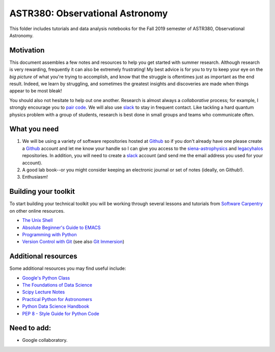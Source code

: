 ASTR380: Observational Astronomy
================================

This folder includes tutorials and data analysis notebooks for the Fall 2019
semester of ASTR380, Observational Astronomy.

Motivation
----------

This document assembles a few notes and resources to help you get started with
summer research.  Although research is very rewarding, frequently it can also be
extremely frustrating!  My best advice is for you to try to keep your eye on the
*big picture* of what you're trying to accomplish, and know that the struggle is
oftentimes just as important as the end result.  Indeed, we learn by struggling,
and sometimes the greatest insights and discoveries are made when things appear
to be most bleak!

You should also not hesitate to help out one another.  Research is almost always
a *collaborative* process; for example, I strongly encourage you to `pair
code`_.  We will also use `slack`_ to stay in frequent contact.  Like tackling a
hard quantum physics problem with a group of students, research is best done in
small groups and teams who communicate often.

.. _`pair code`: https://stackify.com/pair-programming-advantages/
.. _`slack`: https://slack.com/

What you need
-------------

1. We will be using a variety of software repositories hosted at `Github`_ so if
   you don't already have one please create a `Github`_ account and let me know
   your handle so I can give you access to the `siena-astrophysics`_ and
   `legacyhalos`_ repositories.  In addition, you will need to create a `slack`_
   account (and send me the email address you used for your account).

2. A good lab book--or you might consider keeping an electronic journal or set
   of notes (ideally, on Github!).

3. Enthusiasm!

.. _`Github`: https://github.com
.. _`siena-astrophysics`: https://github.com/moustakas/siena-astrophysics
.. _`legacyhalos`: https://github.com/moustakas/legacyhalos
.. _`slack`: https://slack.com/

Building your toolkit
---------------------

To start building your technical toolkit you will be working through several
lessons and tutorials from `Software Carpentry`_ on other online resources.

* `The Unix Shell`_
* `Absolute Beginner's Guide to EMACS`_
* `Programming with Python`_
* `Version Control with Git`_ (see also `Git Immersion`_)

.. _`Software Carpentry`: https://software-carpentry.org/lessons
.. _`The Unix Shell`: http://swcarpentry.github.io/shell-novice
.. _`Programming with Python`: http://swcarpentry.github.io/python-novice-inflammation
.. _`Version Control with Git`: http://swcarpentry.github.io/git-novice
.. _`Absolute Beginner's Guide to EMACS`: http://www.jesshamrick.com/2012/09/10/absolute-beginners-guide-to-emacs/
.. _`Git Immersion`: http://gitimmersion.com/

Additional resources
--------------------
Some additional resources you may find useful include:

* `Google's Python Class`_
* `The Foundations of Data Science`_
* `Scipy Lecture Notes`_
* `Practical Python for Astronomers`_
* `Python Data Science Handbook`_
* `PEP 8 - Style Guide for Python Code`_

.. _`Google's Python Class`: https://developers.google.com/edu/python
.. _`The Foundations of Data Science`: https://ds8.gitbooks.io/textbook/content
.. _`Practical Python for Astronomers`: https://python4astronomers.github.io
.. _`Scipy Lecture Notes`: http://www.scipy-lectures.org/index.html
.. _`Python Data Science Handbook`: https://github.com/jakevdp/PythonDataScienceHandbook
.. _`PEP 8 - Style Guide for Python Code`: https://www.python.org/dev/peps/pep-0008/

Need to add:
------------
* Google collaboratory.
